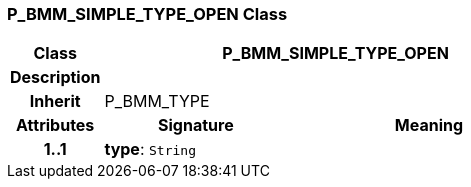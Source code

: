 === P_BMM_SIMPLE_TYPE_OPEN Class

[cols="^1,2,3"]
|===
h|*Class*
2+^h|*P_BMM_SIMPLE_TYPE_OPEN*

h|*Description*
2+a|

h|*Inherit*
2+|P_BMM_TYPE

h|*Attributes*
^h|*Signature*
^h|*Meaning*

h|*1..1*
|*type*: `String`
a|
|===

